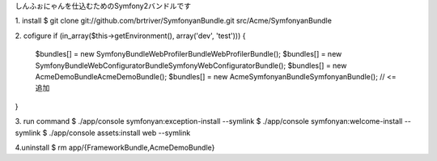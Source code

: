 しんふぉにゃんを仕込むためのSymfony2バンドルです

1. install
$ git clone git://github.com/brtriver/SymfonyanBundle.git src/Acme/SymfonyanBundle

2. cofigure
if (in_array($this->getEnvironment(), array('dev', 'test'))) {
    $bundles[] = new Symfony\Bundle\WebProfilerBundle\WebProfilerBundle();
    $bundles[] = new Symfony\Bundle\WebConfiguratorBundle\SymfonyWebConfiguratorBundle();
    $bundles[] = new Acme\DemoBundle\AcmeDemoBundle();
    $bundles[] = new Acme\SymfonyanBundle\SymfonyanBundle(); // <= 追加
}

3. run command
$ ./app/console symfonyan:exception-install --symlink
$ ./app/console symfonyan:welcome-install --symlink
$ ./app/console assets:install web --symlink

4.uninstall
$ rm app/{FrameworkBundle,AcmeDemoBundle}
